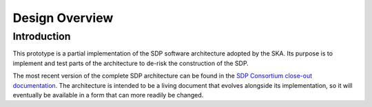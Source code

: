 Design Overview
===============

Introduction
------------

This prototype is a partial implementation of the SDP software architecture
adopted by the SKA. Its purpose is to implement and test parts of the
architecture to de-risk the construction of the SDP.

The most recent version of the complete SDP architecture can be found in
the `SDP Consortium close-out documentation
<http://ska-sdp.org/publications/sdp-cdr-closeout-documentation>`_. The
architecture is intended to be a living document that evolves alongside its
implementation, so it will eventually be available in a form that can more
readily be changed.